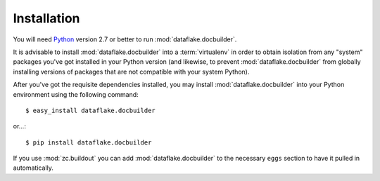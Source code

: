 Installation
============

You will need `Python <http://python.org>`_ version 2.7 or better to
run :mod:`dataflake.docbuilder`.

It is advisable to install :mod:`dataflake.docbuilder` into a
:term:`virtualenv` in order to obtain isolation from any "system"
packages you've got installed in your Python version (and likewise, 
to prevent :mod:`dataflake.docbuilder` from globally installing 
versions of packages that are not compatible with your system Python).

After you've got the requisite dependencies installed, you may install
:mod:`dataflake.docbuilder` into your Python environment using the 
following command::

  $ easy_install dataflake.docbuilder

or...::

  $ pip install dataflake.docbuilder

If you use :mod:`zc.buildout` you can add :mod:`dataflake.docbuilder`
to the necessary ``eggs`` section to have it pulled in automatically.
